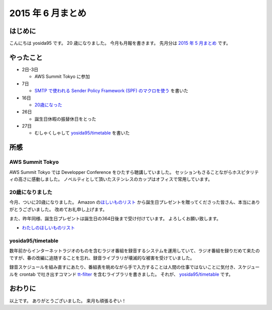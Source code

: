2015 年 6 月まとめ
==================

はじめに
--------

こんにちは yosida95 です。
20 歳になりました。
今月も月報を書きます。
先月分は `2015 年 5 月まとめ </2015/05/31/123000.html>`__ です。

やったこと
----------

-  2日-3日

   -  AWS Summit Tokyo に参加

-  7日

   -  `SMTP で使われる Sender Policy Framework (SPF) のマクロを使う </2015/06/07/220000.html>`__ を書いた

-  16日

   -  `20歳になった </2015/06/16/123000.html>`__

-  26日

   -  誕生日休暇の振替休日をとった

-  27日

   -  むしゃくしゃして `yosida95/timetable <https://github.com/yosida95/timetable>`__ を書いた

所感
----

AWS Summit Tokyo
~~~~~~~~~~~~~~~~

AWS Summit Tokyo では Developper Conference をひたすら聴講していました。
セッションもさることながらホスピタリティの高さに感動しました。
ノベルティとして頂いたステンレスのカップはオフィスで常用しています。

20歳になりました
~~~~~~~~~~~~~~~~

今月、ついに20歳になりました。
Amazon の\ `ほしいものリスト <http://www.amazon.co.jp/registry/wishlist/3B4Y3FGMQHMV5?sort=priority>`__ から誕生日プレゼントを贈ってくださった皆さん、本当にありがとうございました。
改めてお礼申し上げます。

また、昨年同様、誕生日プレゼントは誕生日の364日後まで受け付けています。
よろしくお願い致します。

-  `わたしのほしいものリスト <http://www.amazon.co.jp/registry/wishlist/3B4Y3FGMQHMV5?sort=priority>`__

yosida95/timetable
~~~~~~~~~~~~~~~~~~

数年前からインターネットラジオのものを含むラジオ番組を録音するシステムを運用していて、ラジオ番組を録りだめて来たのですが、春の改編に追随することを忘れ、録音ライブラリが壊滅的な被害を受けていました。

録音スケジュールを組み直すにあたり、番組表を眺めながら手で入力することは人間の仕事ではないことに気付き、スケジュールを crontab で吐き出すコマンド `tt-filter <https://github.com/yosida95/timetable/tree/master/cmd/tt-filter>`__ を含むライブラリを書きました。
それが、 `yosida95/timetable <https://github.com/yosida95/timetable>`__ です。

おわりに
--------

以上です。
ありがとうございました。
来月も頑張るぞい！
